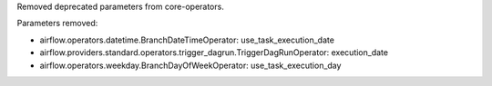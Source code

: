 Removed deprecated parameters from core-operators.

Parameters removed:

- airflow.operators.datetime.BranchDateTimeOperator: use_task_execution_date
- airflow.providers.standard.operators.trigger_dagrun.TriggerDagRunOperator: execution_date
- airflow.operators.weekday.BranchDayOfWeekOperator: use_task_execution_day
